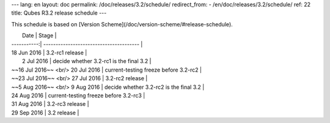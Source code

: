 ---
lang: en
layout: doc
permalink: /doc/releases/3.2/schedule/
redirect_from:
- /en/doc/releases/3.2/schedule/
ref: 22
title: Qubes R3.2 release schedule
---

This schedule is based on [Version Scheme](/doc/version-scheme/#release-schedule).

|  Date       | Stage                                   |
| -----------:| --------------------------------------- |
| 18 Jun 2016 | 3.2-rc1 release                         |
|  2 Jul 2016 | decide whether 3.2-rc1 is the final 3.2 |
| ~~16 Jul 2016~~ <br/> 20 Jul 2016 | current-testing freeze before 3.2-rc2   |
| ~~23 Jul 2016~~ <br/> 27 Jul 2016 | 3.2-rc2 release                         |
| ~~5 Aug 2016~~ <br/> 9 Aug 2016 | decide whether 3.2-rc2 is the final 3.2 |
| 24 Aug 2016 | current-testing freeze before 3.2-rc3   |
| 31 Aug 2016 | 3.2-rc3 release                         |
| 29 Sep 2016 | 3.2 release                             |
